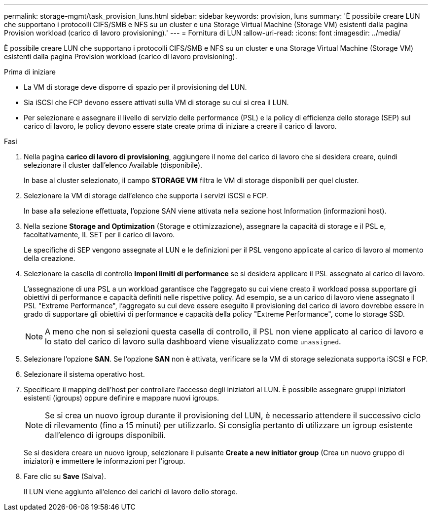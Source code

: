 ---
permalink: storage-mgmt/task_provision_luns.html 
sidebar: sidebar 
keywords: provision, luns 
summary: 'È possibile creare LUN che supportano i protocolli CIFS/SMB e NFS su un cluster e una Storage Virtual Machine (Storage VM) esistenti dalla pagina Provision workload (carico di lavoro provisioning).' 
---
= Fornitura di LUN
:allow-uri-read: 
:icons: font
:imagesdir: ../media/


[role="lead"]
È possibile creare LUN che supportano i protocolli CIFS/SMB e NFS su un cluster e una Storage Virtual Machine (Storage VM) esistenti dalla pagina Provision workload (carico di lavoro provisioning).

.Prima di iniziare
* La VM di storage deve disporre di spazio per il provisioning del LUN.
* Sia iSCSI che FCP devono essere attivati sulla VM di storage su cui si crea il LUN.
* Per selezionare e assegnare il livello di servizio delle performance (PSL) e la policy di efficienza dello storage (SEP) sul carico di lavoro, le policy devono essere state create prima di iniziare a creare il carico di lavoro.


.Fasi
. Nella pagina *carico di lavoro di provisioning*, aggiungere il nome del carico di lavoro che si desidera creare, quindi selezionare il cluster dall'elenco Available (disponibile).
+
In base al cluster selezionato, il campo *STORAGE VM* filtra le VM di storage disponibili per quel cluster.

. Selezionare la VM di storage dall'elenco che supporta i servizi iSCSI e FCP.
+
In base alla selezione effettuata, l'opzione SAN viene attivata nella sezione host Information (informazioni host).

. Nella sezione *Storage and Optimization* (Storage e ottimizzazione), assegnare la capacità di storage e il PSL e, facoltativamente, IL SET per il carico di lavoro.
+
Le specifiche di SEP vengono assegnate al LUN e le definizioni per il PSL vengono applicate al carico di lavoro al momento della creazione.

. Selezionare la casella di controllo *Imponi limiti di performance* se si desidera applicare il PSL assegnato al carico di lavoro.
+
L'assegnazione di una PSL a un workload garantisce che l'aggregato su cui viene creato il workload possa supportare gli obiettivi di performance e capacità definiti nelle rispettive policy. Ad esempio, se a un carico di lavoro viene assegnato il PSL "Extreme Performance", l'aggregato su cui deve essere eseguito il provisioning del carico di lavoro dovrebbe essere in grado di supportare gli obiettivi di performance e capacità della policy "Extreme Performance", come lo storage SSD.

+
[NOTE]
====
A meno che non si selezioni questa casella di controllo, il PSL non viene applicato al carico di lavoro e lo stato del carico di lavoro sulla dashboard viene visualizzato come `unassigned`.

====
. Selezionare l'opzione *SAN*. Se l'opzione *SAN* non è attivata, verificare se la VM di storage selezionata supporta iSCSI e FCP.
. Selezionare il sistema operativo host.
. Specificare il mapping dell'host per controllare l'accesso degli iniziatori al LUN. È possibile assegnare gruppi iniziatori esistenti (igroups) oppure definire e mappare nuovi igroups.
+
[NOTE]
====
Se si crea un nuovo igroup durante il provisioning del LUN, è necessario attendere il successivo ciclo di rilevamento (fino a 15 minuti) per utilizzarlo. Si consiglia pertanto di utilizzare un igroup esistente dall'elenco di igroups disponibili.

====
+
Se si desidera creare un nuovo igroup, selezionare il pulsante *Create a new initiator group* (Crea un nuovo gruppo di iniziatori) e immettere le informazioni per l'igroup.

. Fare clic su *Save* (Salva).
+
Il LUN viene aggiunto all'elenco dei carichi di lavoro dello storage.


